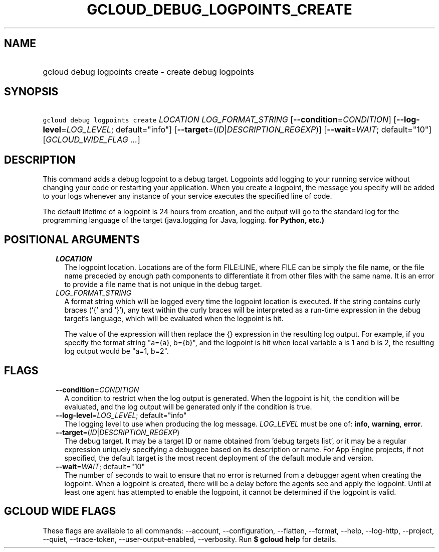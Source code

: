 
.TH "GCLOUD_DEBUG_LOGPOINTS_CREATE" 1



.SH "NAME"
.HP
gcloud debug logpoints create \- create debug logpoints



.SH "SYNOPSIS"
.HP
\f5gcloud debug logpoints create\fR \fILOCATION\fR \fILOG_FORMAT_STRING\fR [\fB\-\-condition\fR=\fICONDITION\fR] [\fB\-\-log\-level\fR=\fILOG_LEVEL\fR;\ default="info"] [\fB\-\-target\fR=(\fIID\fR|\fIDESCRIPTION_REGEXP\fR)] [\fB\-\-wait\fR=\fIWAIT\fR;\ default="10"] [\fIGCLOUD_WIDE_FLAG\ ...\fR]



.SH "DESCRIPTION"

This command adds a debug logpoint to a debug target. Logpoints add logging to
your running service without changing your code or restarting your application.
When you create a logpoint, the message you specify will be added to your logs
whenever any instance of your service executes the specified line of code.

The default lifetime of a logpoint is 24 hours from creation, and the output
will go to the standard log for the programming language of the target
(java.logging for Java, logging.\fB for Python, etc.)


\fR

.SH "POSITIONAL ARGUMENTS"

.RS 2m
.TP 2m
\fILOCATION\fR
The logpoint location. Locations are of the form FILE:LINE, where FILE can be
simply the file name, or the file name preceded by enough path components to
differentiate it from other files with the same name. It is an error to provide
a file name that is not unique in the debug target.

.TP 2m
\fILOG_FORMAT_STRING\fR
A format string which will be logged every time the logpoint location is
executed. If the string contains curly braces ('{' and '}'), any text within the
curly braces will be interpreted as a run\-time expression in the debug target's
language, which will be evaluated when the logpoint is hit.

The value of the expression will then replace the {} expression in the resulting
log output. For example, if you specify the format string "a={a}, b={b}", and
the logpoint is hit when local variable a is 1 and b is 2, the resulting log
output would be "a=1, b=2".


.RE
.sp

.SH "FLAGS"

.RS 2m
.TP 2m
\fB\-\-condition\fR=\fICONDITION\fR
A condition to restrict when the log output is generated. When the logpoint is
hit, the condition will be evaluated, and the log output will be generated only
if the condition is true.

.TP 2m
\fB\-\-log\-level\fR=\fILOG_LEVEL\fR; default="info"
The logging level to use when producing the log message. \fILOG_LEVEL\fR must be
one of: \fBinfo\fR, \fBwarning\fR, \fBerror\fR.

.TP 2m
\fB\-\-target\fR=(\fIID\fR|\fIDESCRIPTION_REGEXP\fR)
The debug target. It may be a target ID or name obtained from 'debug targets
list', or it may be a regular expression uniquely specifying a debuggee based on
its description or name. For App Engine projects, if not specified, the default
target is the most recent deployment of the default module and version.

.TP 2m
\fB\-\-wait\fR=\fIWAIT\fR; default="10"
The number of seconds to wait to ensure that no error is returned from a
debugger agent when creating the logpoint. When a logpoint is created, there
will be a delay before the agents see and apply the logpoint. Until at least one
agent has attempted to enable the logpoint, it cannot be determined if the
logpoint is valid.


.RE
.sp

.SH "GCLOUD WIDE FLAGS"

These flags are available to all commands: \-\-account, \-\-configuration,
\-\-flatten, \-\-format, \-\-help, \-\-log\-http, \-\-project, \-\-quiet,
\-\-trace\-token, \-\-user\-output\-enabled, \-\-verbosity. Run \fB$ gcloud
help\fR for details.
